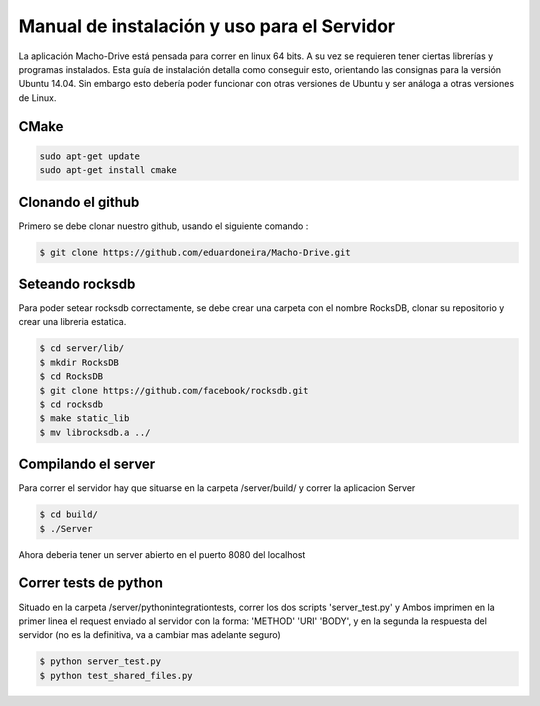 ============================================================================================================
Manual de instalación y uso para el Servidor
============================================================================================================
La aplicación Macho-Drive está pensada para correr en linux 64 bits. A su vez se requieren tener ciertas librerías y programas instalados.
Esta guía de instalación detalla como conseguir esto, orientando las consignas para la versión Ubuntu 14.04. Sin embargo esto debería poder funcionar con otras versiones de Ubuntu y ser análoga a otras versiones de Linux.


CMake
------------------------------------------------------------------------------------------------------------
.. code-block:: bash

	sudo apt-get update
	sudo apt-get install cmake


Clonando el github
------------------------------------------------------------------------------------------------------------
Primero se debe clonar nuestro github, usando el siguiente comando :

.. code-block:: bash

	$ git clone https://github.com/eduardoneira/Macho-Drive.git

Seteando rocksdb
------------------------------------------------------------------------------------------------------------
Para poder setear rocksdb correctamente, se debe crear una carpeta con el nombre RocksDB, clonar su repositorio y crear una libreria estatica.

.. code-block:: bash

   $ cd server/lib/
   $ mkdir RocksDB
   $ cd RocksDB
   $ git clone https://github.com/facebook/rocksdb.git
   $ cd rocksdb
   $ make static_lib
   $ mv librocksdb.a ../



Compilando el server
------------------------------------------------------------------------------------------------------------
Para correr el servidor hay que situarse en la carpeta /server/build/ y correr la aplicacion Server

.. code-block:: bash

   $ cd build/
   $ ./Server

Ahora deberia tener un server abierto en el puerto 8080 del localhost

Correr tests de python
------------------------------------------------------------------------------------------------------------
Situado en la carpeta /server/python\ integration\ tests, correr los dos scripts 'server_test.py' y 
Ambos imprimen en la primer linea el request enviado al servidor con la forma: 'METHOD' 'URI' 'BODY', y en la segunda la respuesta del servidor (no es la definitiva, va a cambiar mas adelante seguro)

.. code-block:: bash

   $ python server_test.py
   $ python test_shared_files.py

